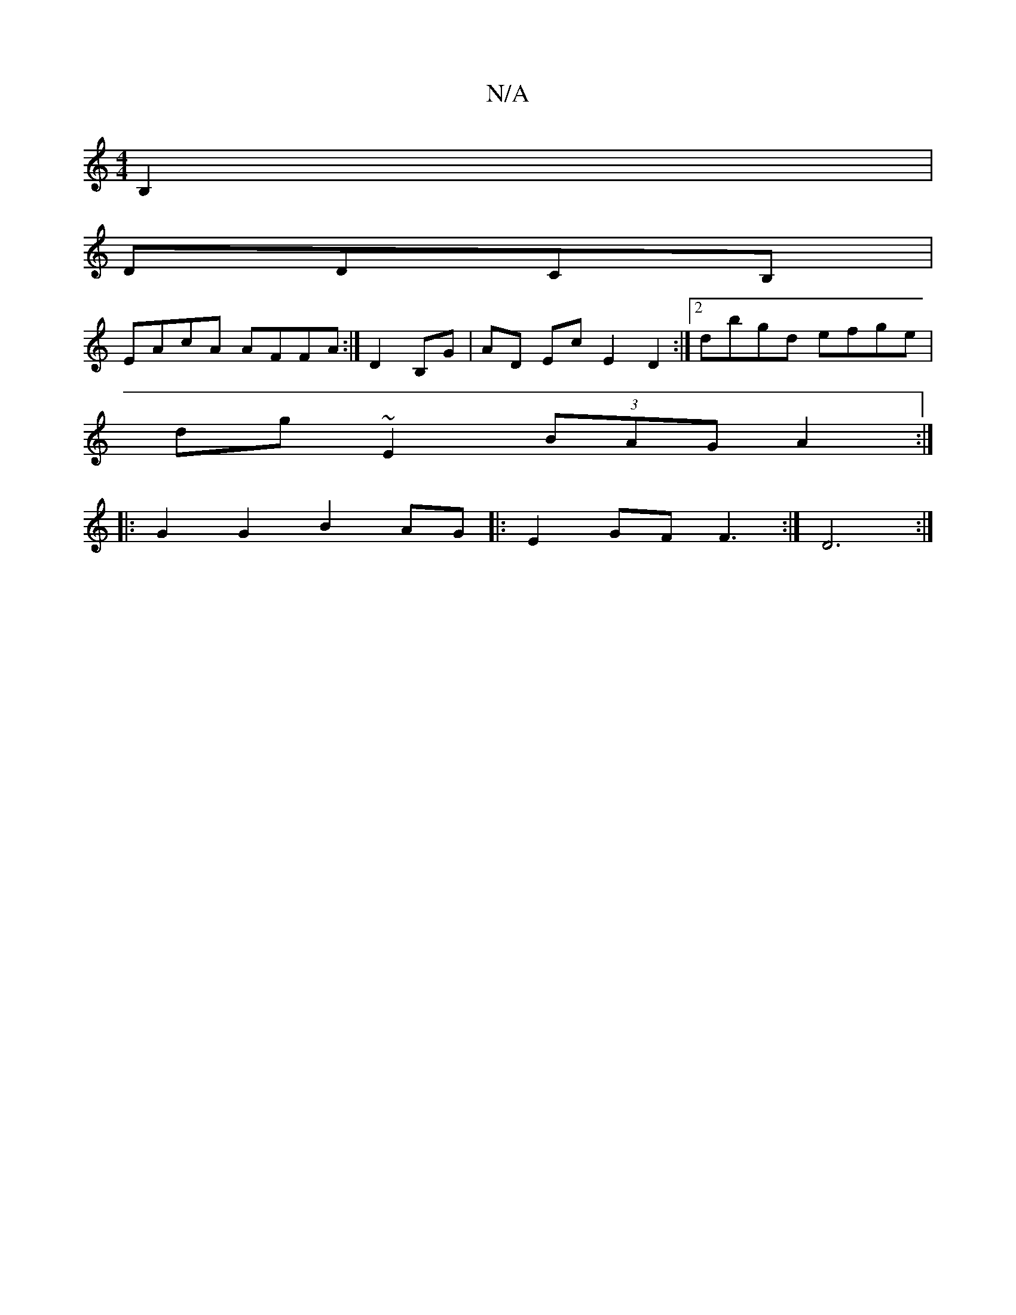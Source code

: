 X:1
T:N/A
M:4/4
R:N/A
K:Cmajor
,B,2|
DDCB,|
EAcA AFFA:|D2 B,G | AD Ec E2 D2:|[2 dbgd efge |
dg~E2 (3BAG A2:|
|: G2 G2 B2 AG |: E2GF F3 :|D6 :|

dd|BAGA Bdec|d^cdB cBAB | gf g2 de (3ded | B2e2 dBGB ||
|:cBce dBAB|gedB cdef|e/f/e dc 